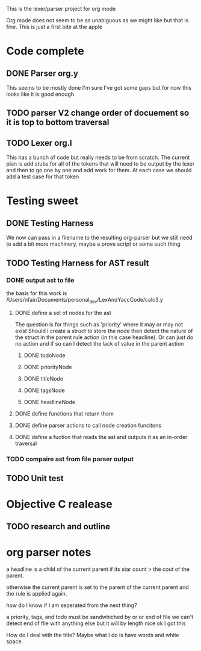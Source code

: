 This is the lexer/parser project for org mode

Org mode does not seem to be as unabiguous as we might like but that is fine.
This is just a first bite at the apple

* Code complete
** DONE Parser org.y
This seems to be mostly done I'm sure I've got some gaps but for now this
looks like it is good enough
** TODO parser V2 change order of docuement so it is top to bottom traversal
** TODO Lexer org.l
This has a bunch of code but really needs to be from scratch. The current
plan is add stubs for all of the tokens that will need to be output by the
lexer and then to go one by one and add work for them. At each case we
should add a test case for that token
* Testing sweet
** DONE Testing Harness
We now can pass in a filename to the resulting org-parser but we still need
to add a bit more machinery, maybe a prove script or some such thing
** TODO Testing Harness for AST result
*** DONE output ast to file
the basis for this work is /Users/nfair/Documents/personal_dev/LexAndYaccCode/calc3.y
**** DONE define a set of nodes for the ast
The question is for things such as 'priority' where it may or may not exist
Should I create a struct to store the node then detect the nature of the struct
in the parent rule action (in this case headline). Or can just do no action
and if so can I detect the lack of value in the parent action
***** DONE todoNode
***** DONE priorityNode
***** DONE titleNode
***** DONE tagsNode
***** DONE headlineNode
**** DONE define functions that return them
**** DONE define parser actions to call node creation funcitons
**** DONE define a fuction that reads the ast and outputs it as an in-order traversal
*** TODO compaire ast from file parser output
** TODO Unit test
* Objective C realease
** TODO research and outline

* org parser notes
a headline is a child of the current parent if its star count > the cout of
the parent.

otherwise the current parent is set to the parent of the current parent and
the rule is applied again.

how do I know if I am seperated from  the next thing?

 a priority, tags, and todo must be sandwhiched by \s or \n or end of file
 we can't detect end of file with anything else but it will by length nice ok
I got this

How do I deal with the title? Maybe what I do is have words and white space.
